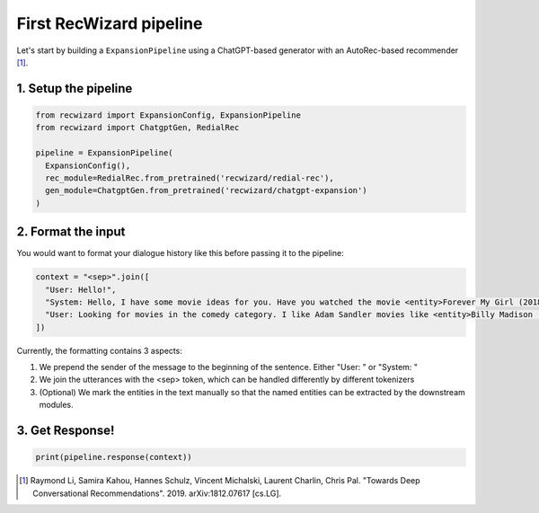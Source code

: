 First RecWizard pipeline
------------------------
Let's start by building a ``ExpansionPipeline`` using a ChatGPT-based generator with an AutoRec-based recommender [1]_.

1. Setup the pipeline
^^^^^^^^^^^^^^^^^^^^^

.. code-block:: python

    from recwizard import ExpansionConfig, ExpansionPipeline
    from recwizard import ChatgptGen, RedialRec

    pipeline = ExpansionPipeline(
      ExpansionConfig(),
      rec_module=RedialRec.from_pretrained('recwizard/redial-rec'),
      gen_module=ChatgptGen.from_pretrained('recwizard/chatgpt-expansion')
    )

2. Format the input
^^^^^^^^^^^^^^^^^^^

You would want to format your dialogue history like this before passing it to the pipeline:

.. code-block:: python

    context = "<sep>".join([
      "User: Hello!",
      "System: Hello, I have some movie ideas for you. Have you watched the movie <entity>Forever My Girl (2018)</entity> ?",
      "User: Looking for movies in the comedy category. I like Adam Sandler movies like <entity>Billy Madison (1995)</entity> Oh no is that good?"
    ])

Currently, the formatting contains 3 aspects:

1. We prepend the sender of the message to the beginning of the sentence. Either "User: " or "System: "
2. We join the utterances with the <sep> token, which can be handled differently by different tokenizers
3. (Optional) We mark the entities in the text manually so that the named entities can be extracted by the downstream modules.

3. Get Response!
^^^^^^^^^^^^^^^^

.. code-block:: python

    print(pipeline.response(context))

.. [1] Raymond Li, Samira Kahou, Hannes Schulz, Vincent Michalski, Laurent Charlin, Chris Pal. "Towards Deep Conversational Recommendations". 2019. arXiv:1812.07617 [cs.LG].